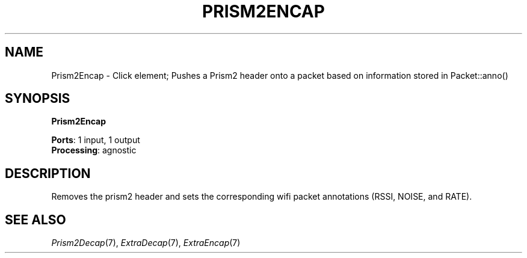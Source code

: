 .\" -*- mode: nroff -*-
.\" Generated by 'click-elem2man' from '../elements/wifi/prism2encap.hh:7'
.de M
.IR "\\$1" "(\\$2)\\$3"
..
.de RM
.RI "\\$1" "\\$2" "(\\$3)\\$4"
..
.TH "PRISM2ENCAP" 7click "12/Oct/2017" "Click"
.SH "NAME"
Prism2Encap \- Click element;
Pushes a Prism2 header onto a packet based on information stored in Packet::anno()
.SH "SYNOPSIS"
\fBPrism2Encap\fR

\fBPorts\fR: 1 input, 1 output
.br
\fBProcessing\fR: agnostic
.br
.SH "DESCRIPTION"
Removes the prism2 header and sets the corresponding wifi packet annotations (RSSI, NOISE, and RATE).
.PP

.SH "SEE ALSO"
.M Prism2Decap 7 ,
.M ExtraDecap 7 ,
.M ExtraEncap 7

